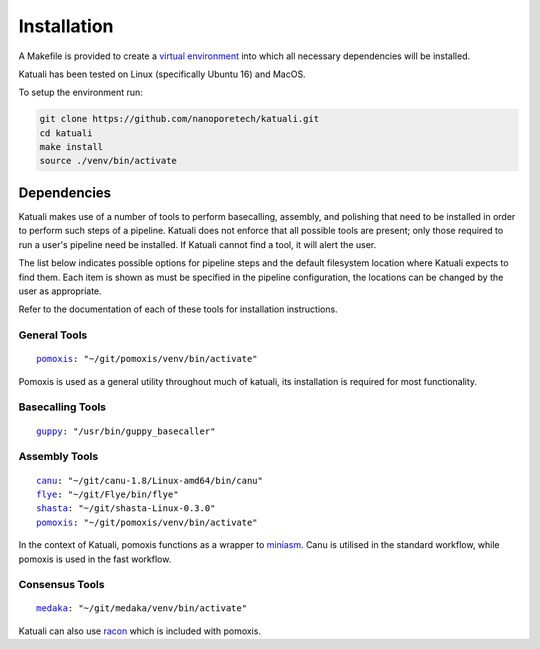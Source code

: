 
.. _installation:

Installation
============

A Makefile is provided to create a `virtual environment
<https://docs.python.org/3/tutorial/venv.html>`_ into which all necessary dependencies will be installed. 

Katuali has been tested on Linux (specifically Ubuntu 16) and MacOS.

To setup the environment run:

.. code-block:: bash

    git clone https://github.com/nanoporetech/katuali.git
    cd katuali
    make install
    source ./venv/bin/activate


.. _dependencies:

Dependencies
------------

Katuali makes use of a number of tools to perform basecalling, assembly, and
polishing that need to be installed in order to perform such steps of a pipeline.
Katuali does not enforce that all possible tools are present; only those
required to run a user's pipeline need be installed. If Katuali cannot find a
tool, it will alert the user. 

The list below indicates possible options for pipeline steps and the default
filesystem location where Katuali expects to find them. Each item is shown as
must be specified in the pipeline configuration, the locations can be
changed by the user as appropriate.

Refer to the documentation of each of these tools for installation instructions.

General Tools
^^^^^^^^^^^^^

.. parsed-literal::

    `pomoxis <https://github.com/nanoporetech/pomoxis>`_: "~/git/pomoxis/venv/bin/activate"

Pomoxis is used as a general utility throughout much of katuali, its
installation is required for most functionality.

Basecalling Tools
^^^^^^^^^^^^^^^^^

.. parsed-literal::

    `guppy <https://community.nanoporetech.com/downloads>`_: "/usr/bin/guppy_basecaller"


Assembly Tools
^^^^^^^^^^^^^^

.. parsed-literal::

    `canu <https://github.com/marbl/canu>`_: "~/git/canu-1.8/Linux-amd64/bin/canu"
    `flye <https://github.com/fenderglass/Flye>`_: "~/git/Flye/bin/flye"
    `shasta <https://github.com/chanzuckerberg/shasta>`_: "~/git/shasta-Linux-0.3.0"
    `pomoxis <https://github.com/nanoporetech/pomoxis>`_: "~/git/pomoxis/venv/bin/activate"

In the context of Katuali, pomoxis functions as a wrapper to
`miniasm <https://github.com/lh3/miniasm>`_. Canu is utilised in the standard
workflow, while pomoxis is used in the fast workflow.


Consensus Tools
^^^^^^^^^^^^^^^

.. parsed-literal::

    `medaka <https://github.com/nanoporetech/medaka>`_: "~/git/medaka/venv/bin/activate"


Katuali can also use `racon <https://github.com/lbcb-sci/racon>`_ which is included with
pomoxis.
